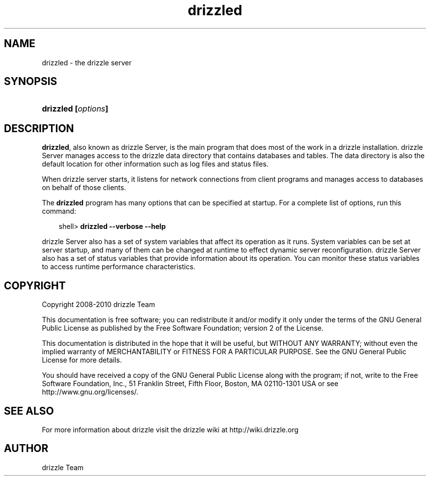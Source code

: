 .\"     Title: \fBdrizzled\fR
.\"    Author: 
.\" Generator: DocBook XSL Stylesheets v1.70.1 <http://docbook.sf.net/>
.\"      Date: 03/18/2010
.\"    Manual: drizzle Database System
.\"    Source: drizzle
.\"
.TH "\fBdrizzled\fR" "8" "03/18/2010" "drizzle" "drizzle Database System"
.\" disable hyphenation
.nh
.\" disable justification (adjust text to left margin only)
.ad l
.SH "NAME"
drizzled \- the drizzle server
.SH "SYNOPSIS"
.HP 17
\fBdrizzled [\fR\fB\fIoptions\fR\fR\fB]\fR
.SH "DESCRIPTION"
.PP
\fBdrizzled\fR, also known as drizzle Server, is the main program that does most of the work in a drizzle installation. drizzle Server manages access to the drizzle data directory that contains databases and tables. The data directory is also the default location for other information such as log files and status files.
.PP
When drizzle server starts, it listens for network connections from client programs and manages access to databases on behalf of those clients.
.PP
The
\fBdrizzled\fR
program has many options that can be specified at startup. For a complete list of options, run this command:
.sp
.RS 3n
.nf
shell> \fBdrizzled \-\-verbose \-\-help\fR
.fi
.RE
.PP
drizzle Server also has a set of system variables that affect its operation as it runs. System variables can be set at server startup, and many of them can be changed at runtime to effect dynamic server reconfiguration. drizzle Server also has a set of status variables that provide information about its operation. You can monitor these status variables to access runtime performance characteristics.
.PP
.SH "COPYRIGHT"
.PP
Copyright 2008\-2010 drizzle Team
.PP
This documentation is free software; you can redistribute it and/or modify it only under the terms of the GNU General Public License as published by the Free Software Foundation; version 2 of the License.
.PP
This documentation is distributed in the hope that it will be useful, but WITHOUT ANY WARRANTY; without even the implied warranty of MERCHANTABILITY or FITNESS FOR A PARTICULAR PURPOSE. See the GNU General Public License for more details.
.PP
You should have received a copy of the GNU General Public License along with the program; if not, write to the Free Software Foundation, Inc., 51 Franklin Street, Fifth Floor, Boston, MA 02110\-1301 USA or see http://www.gnu.org/licenses/.
.SH "SEE ALSO"
For more information about drizzle visit the drizzle wiki at http://wiki.drizzle.org
.SH AUTHOR
drizzle Team
